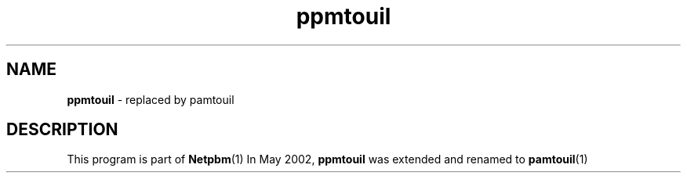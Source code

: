 \
.\" This man page was generated by the Netpbm tool 'makeman' from HTML source.
.\" Do not hand-hack it!  If you have bug fixes or improvements, please find
.\" the corresponding HTML page on the Netpbm website, generate a patch
.\" against that, and send it to the Netpbm maintainer.
.TH "ppmtouil" 1 "May 2002" "netpbm documentation"

.SH NAME
\fBppmtouil\fP - replaced by pamtouil
.SH DESCRIPTION
.PP
This program is part of
.BR Netpbm (1)
.
In May 2002, \fBppmtouil\fP was extended and renamed to
.BR pamtouil (1)
.
 
